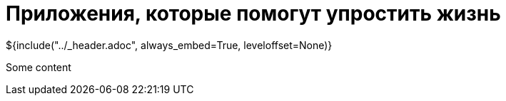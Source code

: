 :stylesheet: ../styles.css
= Приложения, которые помогут упростить жизнь

${include("../_header.adoc", always_embed=True, leveloffset=None)}

Some content